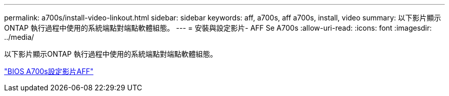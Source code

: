 ---
permalink: a700s/install-video-linkout.html 
sidebar: sidebar 
keywords: aff, a700s, aff a700s, install, video 
summary: 以下影片顯示ONTAP 執行過程中使用的系統端點對端點軟體組態。 
---
= 安裝與設定影片- AFF Se A700s
:allow-uri-read: 
:icons: font
:imagesdir: ../media/


以下影片顯示ONTAP 執行過程中使用的系統端點對端點軟體組態。

link:https://youtu.be/WAE0afWhj1c["BIOS A700s設定影片AFF"]
